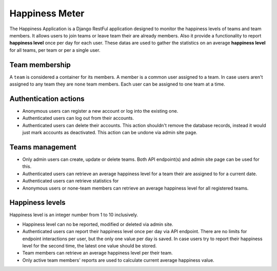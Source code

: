 ###############################################################################
                                Happiness Meter
###############################################################################

The Happiness Application is a Django RestFul application designed to monitor
the happiness levels of teams and team members. It allows users to join teams
or leave team their are already members. Also it provide a functionality to
report **happiness level** once per day for each user. These datas are used
to gather the statistics on an average **happiness level** for all teams, per
team or per a single user.

Team membership
===============

A ``team`` is considered a container for its members. A member is a common user
assigned to a team. In case users aren't assigned to any team they are ``none``
team members. Each user can be assigned to one team at a time.

Authentication actions
======================

-   Anonymous users can register a new account or log into the existing one.
-   Authenticated users can log out from their accounts.
-   Authenticated users can delete their accounts.
    This action shouldn't remove the database records, instead it would just
    mark accounts as deactivated. This action can be undone via admin site
    page.

Teams management
================

-   Only admin users can create, update or delete teams.
    Both API endpoint(s) and admin site page can be used for this.
-   Authenticated users can retrieve an average happiness level for a team
    their are assigned to for a current date.
-   Authenticated users can retrieve statistics for
-   Anonymous users or none-team members can retrieve an average happiness
    level for all registered teams.

Happiness levels
================

Happiness level is an integer number from 1 to 10 inclusively.

-   Happiness level can no be reported, modified or deleted via admin site.
-   Authenticated users can report their happiness level once per day via
    API endpoint. There are no limits for endpoint interactions per user,
    but the only one value per day is saved. In case users try to report
    their happiness level for the second time, the latest one value should
    be stored.
-   Team members can retrieve an average happiness level per their team.
-   Only active team members' reports are used to calculate current average
    happiness value.
